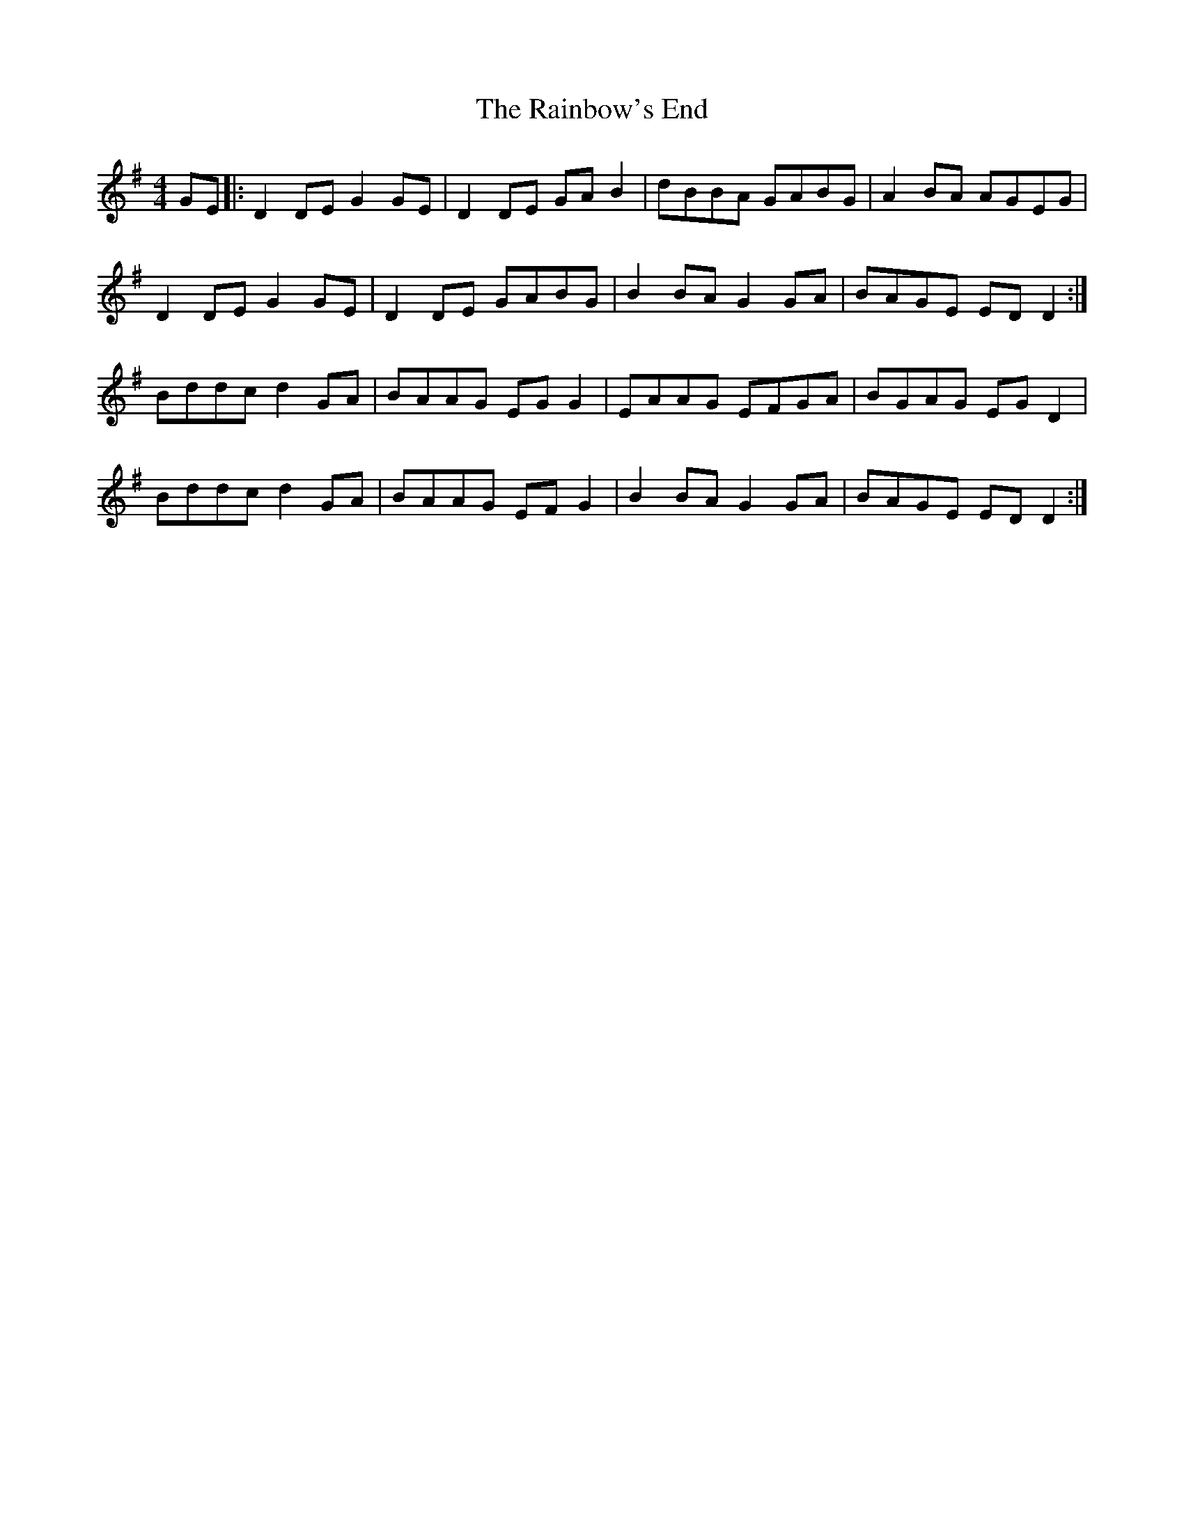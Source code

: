 X: 1
T: Rainbow's End, The
Z: Kenny
S: https://thesession.org/tunes/8483#setting8483
R: reel
M: 4/4
L: 1/8
K: Gmaj
GE |: D2 DE G2 GE | D2 DE GA B2 | dBBA GABG | A2 BA AGEG |
D2 DE G2 GE | D2 DE GABG | B2 BA G2 GA | BAGE ED D2 :|
Bddc d2 GA | BAAG EG G2 | EAAG EFGA | BGAG EG D2 |
Bddc d2 GA | BAAG EF G2 | B2 BA G2 GA | BAGE ED D2 :|

